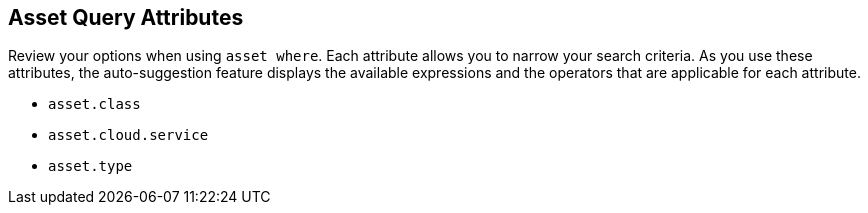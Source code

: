 == Asset Query Attributes

//Learn about Asset query attributes.

Review your options when using `asset where`. Each attribute allows you to narrow your search criteria. As you use these attributes, the auto-suggestion feature displays the available expressions and the operators that are applicable for each attribute. 

//* `asset.name`

* `asset.class`
* `asset.cloud.service`
* `asset.type`

//* `asset.category`


